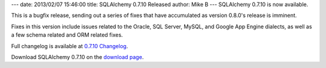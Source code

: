 ---
date: 2013/02/07 15:46:00
title: SQLAlchemy 0.7.10 Released
author: Mike B
---
SQLAlchemy 0.7.10 is now available.

This is a bugfix release, sending out a series of fixes that have
accumulated as version 0.8.0's release is imminent.

Fixes in this version include issues related to the Oracle, SQL Server,
MySQL, and Google App Engine dialects, as well as a few schema related
and ORM related fixes.

Full changelog is available at `0.7.10 Changelog </changelog/CHANGES_0_7_10>`_.

Download SQLAlchemy 0.7.10 on the `download page </download.html>`_.




